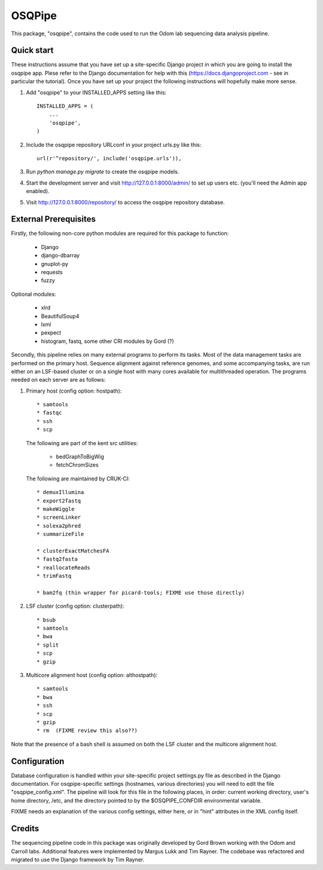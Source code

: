 =======
OSQPipe
=======

This package, "osqpipe", contains the code used to run the Odom lab
sequencing data analysis pipeline.

Quick start
-----------

These instructions assume that you have set up a site-specific Django
project in which you are going to install the osqpipe app. Plese
refer to the Django documentation for help with this
(https://docs.djangoproject.com - see in particular the
tutorial). Once you have set up your project the following
instructions will hopefully make more sense.

1. Add "osqpipe" to your INSTALLED_APPS setting like this::

    INSTALLED_APPS = (
        ...
        'osqpipe',
    )

2. Include the osqpipe repository URLconf in your project urls.py like this::

    url(r'^repository/', include('osqpipe.urls')),

3. Run `python manage.py migrate` to create the osqpipe models.

4. Start the development server and visit http://127.0.0.1:8000/admin/
   to set up users etc. (you'll need the Admin app enabled).

5. Visit http://127.0.0.1:8000/repository/ to access the osqpipe repository database.

External Prerequisites
----------------------

Firstly, the following non-core python modules are required for this
package to function:

   * Django
   * django-dbarray
   * gnuplot-py
   * requests
   * fuzzy

Optional modules:

   * xlrd
   * BeautifulSoup4
   * lxml
   * pexpect
   * histogram, fastq, some other CRI modules by Gord (?)

Secondly, this pipeline relies on many external programs to perform
its tasks. Most of the data management tasks are performed on the
primary host. Sequence alignment against reference genomes, and some
accompanying tasks, are run either on an LSF-based cluster or on a
single host with many cores available for multithreaded operation. The
programs needed on each server are as follows:

1. Primary host (config option: hostpath)::

   * samtools
   * fastqc
   * ssh
   * scp

   The following are part of the kent src utilities:

      * bedGraphToBigWig
      * fetchChromSizes

   The following are maintained by CRUK-CI::
   
      * demuxIllumina
      * export2fastq
      * makeWiggle
      * screenLinker
      * solexa2phred
      * summarizeFile

      * clusterExactMatchesFA
      * fastq2fasta
      * reallocateReads
      * trimFastq
      
      * bam2fq (thin wrapper for picard-tools; FIXME use those directly)

2. LSF cluster (config option: clusterpath)::

   * bsub
   * samtools
   * bwa
   * split
   * scp
   * gzip

3. Multicore alignment host (config option: althostpath)::

   * samtools
   * bwa
   * ssh
   * scp
   * gzip
   * rm  (FIXME review this also??)

Note that the presence of a bash shell is assumed on both the LSF
cluster and the multicore alignment host.

Configuration
-------------

Database configuration is handled within your site-specific project
settings.py file as described in the Django documentation. For
osqpipe-specific settings (hostnames, various directories) you will
need to edit the file "osqpipe_config.xml". The pipeline will look
for this file in the following places, in order: current working
directory, user's home directory, /etc, and the directory pointed to
by the $OSQPIPE_CONFDIR environmental variable.

FIXME needs an explanation of the various config settings, either
here, or in "hint" attributes in the XML config itself.

Credits
-------

The sequencing pipeline code in this package was originally developed
by Gord Brown working with the Odom and Carroll labs. Additional
features were implemented by Margus Lukk and Tim Rayner. The codebase
was refactored and migrated to use the Django framework by Tim Rayner.
